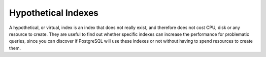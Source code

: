 .. _hypothetical_indexes:

Hypothetical Indexes
====================

A hypothetical, or virtual, index is an index that does not really exist, and
therefore does not cost CPU, disk or any resource to create. They are useful to
find out whether specific indexes can increase the performance for problematic
queries, since you can discover if PostgreSQL will use these indexes or not
without having to spend resources to create them.

